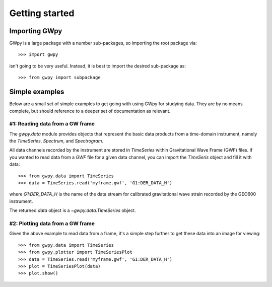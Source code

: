 ***************
Getting started
***************

Importing GWpy
==============

GWpy is a large package with a number sub-packages, so importing the root package via::

    >>> import gwpy

isn't going to be very useful. Instead, it is best to import the desired sub-package as::

    >>> from gwpy import subpackage

Simple examples
===============

Below are a small set of simple examples to get going with using GWpy for studying data. They are by no means complete, but should reference to a deeper set of documentation as relevant.

#1: Reading data from a GW frame
--------------------------------

The `gwpy.data` module provides objects that represent the basic data products from a time-domain instrument, namely the `TimeSeries`, `Spectrum`, and `Spectrogram`.

All data channels recorded by the instrument are stored in `TimeSeries` within Gravitational Wave Frame (GWF) files.
If you wanted to read data from a `GWF` file for a given data channel, you can import the `TimeSeris` object and fill it with data::

    >>> from gwpy.data import TimeSeries
    >>> data = TimeSeries.read('myframe.gwf', 'G1:DER_DATA_H')

where `G1:DER_DATA_H` is the name of the data stream for calibrated gravitational wave strain recorded by the GEO600 instrument.

The returned `data` object is a `~gwpy.data.TimeSeries` object.

#2: Plotting data from a GW frame
--------------------------------

Given the above example to read data from a frame, it's a simple step further to get these data into an image for viewing::

    >>> from gwpy.data import TimeSeries
    >>> from gwpy.plotter import TimeSeriesPlot
    >>> data = TimeSeries.read('myframe.gwf', 'G1:DER_DATA_H')
    >>> plot = TimeSeriesPlot(data)
    >>> plot.show()
